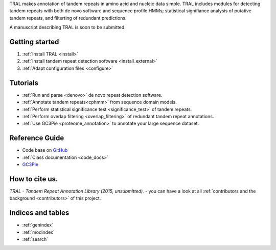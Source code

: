 .. tandemrepeats documentation master file, created by
   sphinx-quickstart on Wed Nov 20 16:22:30 2013.
   You can adapt this file completely to your liking, but it should at least
   contain the root `toctree` directive.

.. Tandem Repeat annotation library
   ================================

TRAL makes annotation of tandem repeats in amino acid and nucleic data simple. TRAL includes
modules for detecting tandem repeats with both de novo software and sequence profile HMMs;
statistical signifiance analysis of putative tandem repeats, and filterting of redundant predictions.

A manuscript describing TRAL is soon to be submitted.



Getting started
===============

#. :ref:`Install TRAL <install>`
#. :ref:`Install tandem repeat detection software <install_external>`
#. :ref:`Adapt configuration files <configure>`


Tutorials
=========

- :ref:`Run and parse <denovo>` de novo repeat detection software.
- :ref:`Annotate tandem repeats<cphmm>` from sequence domain models. 
- :ref:`Perform statistical significance test <significance_test>` of tandem repeats.
- :ref:`Perform overlap filtering <overlap_filtering>` of redundant tandem repeat annotations.
- :ref:`Use GC3Pie <proteome_annotation>` to annotate your large sequence dataset. 




Reference Guide
===============

- Code base on `GitHub <https://pypi.python.org/pypi/tandemrepeats/>`_
- :ref:`Class documentation <code_docs>`
- `GC3Pie <https://code.google.com/p/gc3pie/>`_



How to cite us.
===============

*TRAL - Tandem Repeat Annotation Library (2015, unsubmitted).* - you can have a look at all :ref:`contributors and the background <contributors>` of this project.


Indices and tables
==================

* :ref:`genindex`
* :ref:`modindex`
* :ref:`search`

